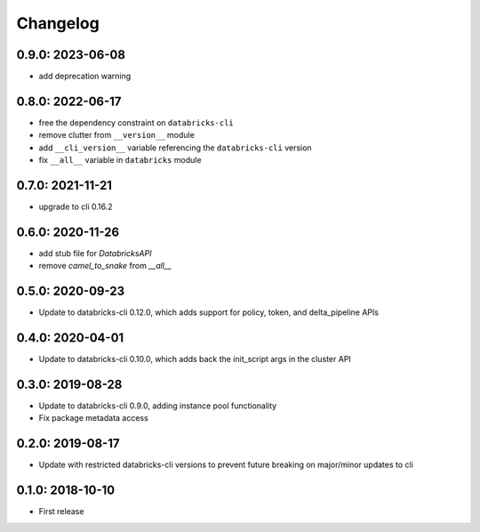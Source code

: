 Changelog
---------
0.9.0: 2023-06-08
~~~~~~~~~~~~~~~~~

* add deprecation warning

0.8.0: 2022-06-17
~~~~~~~~~~~~~~~~~

* free the dependency constraint on ``databricks-cli``
* remove clutter from ``__version__`` module
* add ``__cli_version__`` variable referencing the ``databricks-cli`` version
* fix ``__all__`` variable in ``databricks`` module

0.7.0: 2021-11-21
~~~~~~~~~~~~~~~~~

* upgrade to cli 0.16.2

0.6.0: 2020-11-26
~~~~~~~~~~~~~~~~~
* add stub file for `DatabricksAPI`
* remove `camel_to_snake` from `__all__`

0.5.0: 2020-09-23
~~~~~~~~~~~~~~~~~

* Update to databricks-cli 0.12.0, which adds support for policy, token, and delta_pipeline APIs

0.4.0: 2020-04-01
~~~~~~~~~~~~~~~~~

* Update to databricks-cli 0.10.0, which adds back the init_script args in the cluster API

0.3.0: 2019-08-28
~~~~~~~~~~~~~~~~~

* Update to databricks-cli 0.9.0, adding instance pool functionality
* Fix package metadata access

0.2.0: 2019-08-17
~~~~~~~~~~~~~~~~~

* Update with restricted databricks-cli versions to prevent future breaking on major/minor updates to cli

0.1.0: 2018-10-10
~~~~~~~~~~~~~~~~~

* First release

